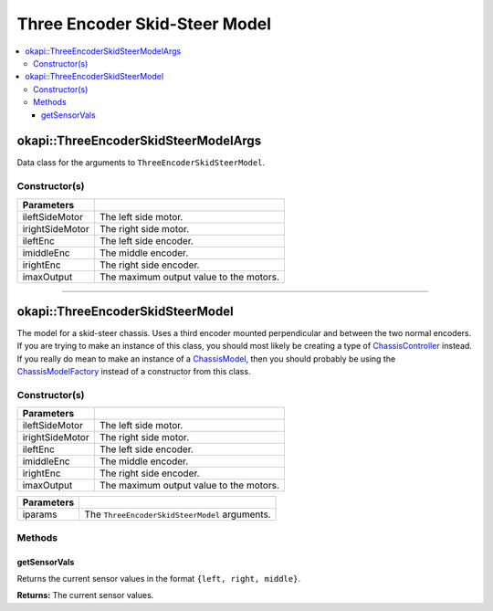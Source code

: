 ==============================
Three Encoder Skid-Steer Model
==============================

.. contents:: :local:


okapi::ThreeEncoderSkidSteerModelArgs
=====================================

Data class for the arguments to ``ThreeEncoderSkidSteerModel``.

Constructor(s)
--------------

.. tabs ::
   .. tab :: Prototype
      .. highlight:: cpp
      ::

        ThreeEncoderSkidSteerModelArgs(std::shared_ptr<AbstractMotor> ileftSideMotor,
                                       std::shared_ptr<AbstractMotor> irightSideMotor,
                                       std::shared_ptr<ContinuousRotarySensor> ileftEnc,
                                       std::shared_ptr<ContinuousRotarySensor> imiddleEnc,
                                       std::shared_ptr<ContinuousRotarySensor> irightEnc,
                                       const double imaxOutput = 127)

=================   ===================================================================
 Parameters
=================   ===================================================================
 ileftSideMotor      The left side motor.
 irightSideMotor     The right side motor.
 ileftEnc            The left side encoder.
 imiddleEnc          The middle encoder.
 irightEnc           The right side encoder.
 imaxOutput          The maximum output value to the motors.
=================   ===================================================================

----

okapi::ThreeEncoderSkidSteerModel
=================================

The model for a skid-steer chassis. Uses a third encoder mounted perpendicular and between the two
normal encoders. If you are trying to make an instance of this class, you should
most likely be creating a type of
`ChassisController <../controller/abstract-chassis-controller.html>`_ instead. If you really do
mean to make an instance of a
`ChassisModel <abstract-chassis-model.html>`_, then you should probably be using the
`ChassisModelFactory <chassis-model-factory.html>`_ instead of a constructor from this class.

Constructor(s)
--------------

.. tabs ::
   .. tab :: Prototype
      .. highlight:: cpp
      ::

        ThreeEncoderSkidSteerModelArgs(std::shared_ptr<AbstractMotor> ileftSideMotor,
                                       std::shared_ptr<AbstractMotor> irightSideMotor,
                                       std::shared_ptr<ContinuousRotarySensor> ileftEnc,
                                       std::shared_ptr<ContinuousRotarySensor> imiddleEnc,
                                       std::shared_ptr<ContinuousRotarySensor> irightEnc,
                                       const double imaxOutput = 127)

=================   ===================================================================
 Parameters
=================   ===================================================================
 ileftSideMotor      The left side motor.
 irightSideMotor     The right side motor.
 ileftEnc            The left side encoder.
 imiddleEnc          The middle encoder.
 irightEnc           The right side encoder.
 imaxOutput          The maximum output value to the motors.
=================   ===================================================================

.. tabs ::
   .. tab :: Prototype
      .. highlight:: cpp
      ::

        ThreeEncoderSkidSteerModel(const ThreeEncoderSkidSteerModelArgs &iparams)

=================   ===================================================================
 Parameters
=================   ===================================================================
 iparams             The ``ThreeEncoderSkidSteerModel`` arguments.
=================   ===================================================================

Methods
-------

getSensorVals
~~~~~~~~~~~~~

Returns the current sensor values in the format ``{left, right, middle}``.

.. tabs ::
   .. tab :: Prototype
      .. highlight:: cpp
      ::

        virtual std::valarray<std::int32_t> getSensorVals() const override

**Returns:** The current sensor values.
